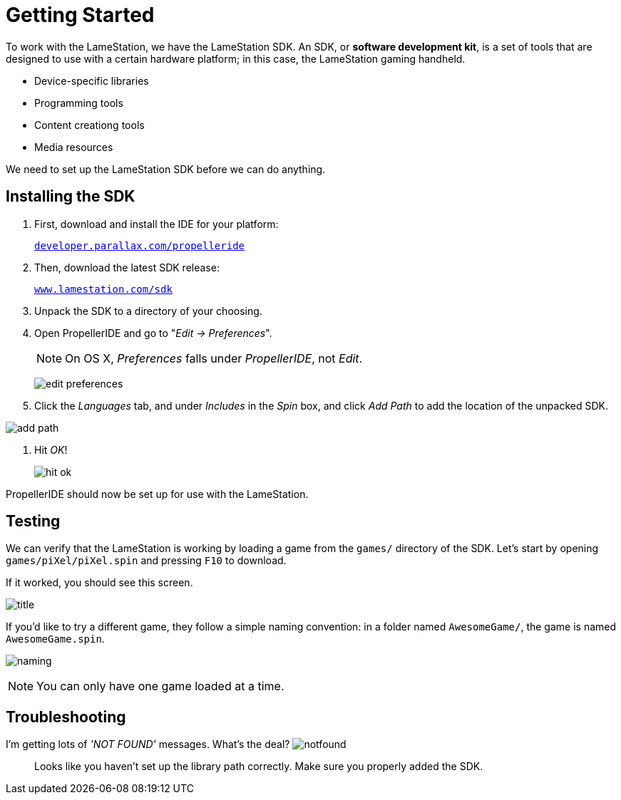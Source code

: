 = Getting Started
:experimental:

To work with the LameStation, we have the LameStation SDK. An SDK, or *software development kit*, is a set of tools that are designed to use with a certain hardware platform; in this case, the LameStation gaming handheld.

- Device-specific libraries
- Programming tools
- Content creationg tools
- Media resources

We need to set up the LameStation SDK before we can do anything.

== Installing the SDK

. First, download and install the IDE for your platform:
+
link:http://developer.parallax.com/propelleride/[`developer.parallax.com/propelleride`]

. Then, download the latest SDK release:
+
link:https://github.com/lamestation/lamestation-sdk/releases/latest[`www.lamestation.com/sdk`]

. Unpack the SDK to a directory of your choosing.

. Open PropellerIDE and go to "_Edit -> Preferences_".
+
[NOTE]
On OS X, _Preferences_ falls under _PropellerIDE_, not _Edit_.
+
image:edit_preferences.png[]

. Click the _Languages_ tab, and under _Includes_ in the _Spin_ box, and click _Add Path_ to add the location of the unpacked SDK.

image:add_path.png[]

. Hit _OK_!
+
image:hit_ok.png[]

PropellerIDE should now be set up for use with the LameStation.

== Testing

We can verify that the LameStation is working by loading a game from the `games/` directory of the SDK. Let's start by opening `games/piXel/piXel.spin` and pressing kbd:[F10] to download.

If it worked, you should see this screen.

image:title.png[]

If you'd like to try a different game, they follow a simple naming convention: in a folder named `AwesomeGame/`, the game is named `AwesomeGame.spin`.

image:naming.png[]

[NOTE]
You can only have one game loaded at a time.

== Troubleshooting

[qanda]
====
I'm getting lots of _'NOT FOUND'_ messages. What's the deal? image:notfound.png[]::
Looks like you haven't set up the library path correctly. Make sure you properly added the SDK.


====
